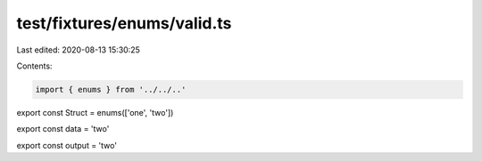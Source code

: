 test/fixtures/enums/valid.ts
============================

Last edited: 2020-08-13 15:30:25

Contents:

.. code-block:: ts

    import { enums } from '../../..'

export const Struct = enums(['one', 'two'])

export const data = 'two'

export const output = 'two'


